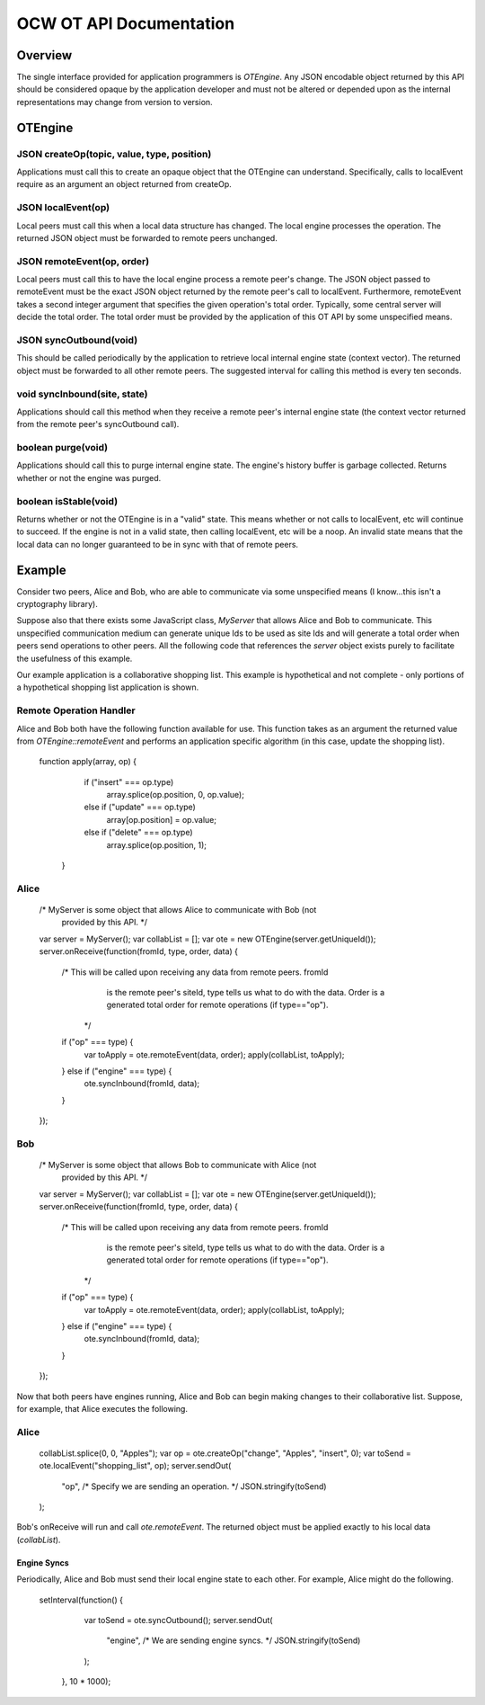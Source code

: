 
========================
OCW OT API Documentation
========================

Overview
========

The single interface provided for application programmers is `OTEngine`. Any
JSON encodable object returned by this API should be considered opaque by the
application developer and must not be altered or depended upon as the internal
representations may change from version to version.

OTEngine
========

JSON createOp(topic, value, type, position)
~~~~~~~~~~~~~~~~~~~~~~~~~~~~~~~~~~~~~~~~~~~~~

Applications must call this to create an opaque object that the OTEngine can
understand. Specifically, calls to localEvent require as an argument an object
returned from createOp.

JSON localEvent(op)
~~~~~~~~~~~~~~~~~~~~~

Local peers must call this when a local data structure has changed. The local
engine processes the operation. The returned JSON object must be forwarded to
remote peers unchanged.

JSON remoteEvent(op, order)
~~~~~~~~~~~~~~~~~~~~~~~~~~~~~

Local peers must call this to have the local engine process a remote peer's
change. The JSON object passed to remoteEvent must be the exact JSON object
returned by the remote peer's call to localEvent. Furthermore, remoteEvent
takes a second integer argument that specifies the given operation's total
order. Typically, some central server will decide the total order. The total
order must be provided by the application of this OT API by some unspecified
means.

JSON syncOutbound(void)
~~~~~~~~~~~~~~~~~~~~~~~~~

This should be called periodically by the application to retrieve local internal
engine state (context vector). The returned object must be forwarded to all
other remote peers. The suggested interval for calling this method is every ten
seconds.

void syncInbound(site, state)
~~~~~~~~~~~~~~~~~~~~~~~~~~~~~

Applications should call this method when they receive a remote peer's internal
engine state (the context vector returned from the remote peer's syncOutbound
call).

boolean purge(void)
~~~~~~~~~~~~~~~~~~~

Applications should call this to purge internal engine state. The engine's
history buffer is garbage collected. Returns whether or not the engine was
purged.

boolean isStable(void)
~~~~~~~~~~~~~~~~~~~~~~

Returns whether or not the OTEngine is in a "valid" state. This means whether or
not calls to localEvent, etc will continue to succeed. If the engine is not in a
valid state, then calling localEvent, etc will be a noop. An invalid state means
that the local data can no longer guaranteed to be in sync with that of remote
peers.

Example
=======

Consider two peers, Alice and Bob, who are able to communicate via some
unspecified means (I know...this isn't a cryptography library).

Suppose also that there exists some JavaScript class, `MyServer` that allows
Alice and Bob to communicate. This unspecified communication medium can generate
unique Ids to be used as site Ids and will generate a total order when peers
send operations to other peers. All the following code that references the
`server` object exists purely to facilitate the usefulness of this example.

Our example application is a collaborative shopping list. This example is
hypothetical and not complete - only portions of a hypothetical shopping list
application is shown.

Remote Operation Handler
~~~~~~~~~~~~~~~~~~~~~~~~

Alice and Bob both have the following function available for use. This function
takes as an argument the returned value from `OTEngine::remoteEvent` and
performs an application specific algorithm (in this case, update the shopping
list).

    function apply(array, op) {
		if ("insert" === op.type)
			array.splice(op.position, 0, op.value);
		else if ("update" === op.type)
			array[op.position] = op.value;
		else if ("delete" === op.type)
			array.splice(op.position, 1);
	}

Alice
~~~~~

	/* MyServer is some object that allows Alice to communicate with Bob (not
	   provided by this API. */
	var server = MyServer();
	var collabList = [];
	var ote = new OTEngine(server.getUniqueId());
	server.onReceive(function(fromId, type, order, data) {
		/* This will be called upon receiving any data from remote peers. fromId
		   is the remote peer's siteId, type tells us what to do with the data.
		   Order is a generated total order for remote operations (if
		   type=="op").
		 */
		if ("op" === type) {
			var toApply = ote.remoteEvent(data, order);
			apply(collabList, toApply);
		} else if ("engine" === type) {
			ote.syncInbound(fromId, data);
		}
	});

Bob
~~~

	/* MyServer is some object that allows Bob to communicate with Alice (not
	   provided by this API. */
	var server = MyServer();
	var collabList = [];
	var ote = new OTEngine(server.getUniqueId());
	server.onReceive(function(fromId, type, order, data) {
		/* This will be called upon receiving any data from remote peers. fromId
		   is the remote peer's siteId, type tells us what to do with the data.
		   Order is a generated total order for remote operations (if
		   type=="op").
		 */
		if ("op" === type) {
			var toApply = ote.remoteEvent(data, order);
			apply(collabList, toApply);
		} else if ("engine" === type) {
			ote.syncInbound(fromId, data);
		}
	});

Now that both peers have engines running, Alice and Bob can begin making changes
to their collaborative list. Suppose, for example, that Alice executes the
following.

Alice
~~~~~

	collabList.splice(0, 0, "Apples");
	var op = ote.createOp("change", "Apples", "insert", 0);
	var toSend = ote.localEvent("shopping_list", op);
	server.sendOut(
			"op", /* Specify we are sending an operation. */
			JSON.stringify(toSend)
	);

Bob's onReceive will run and call `ote.remoteEvent`. The returned object must be
applied exactly to his local data (`collabList`).

Engine Syncs
------------

Periodically, Alice and Bob must send their local engine state to each other.
For example, Alice might do the following.

    setInterval(function() {
		var toSend = ote.syncOutbound();
		server.sendOut(
			"engine", /* We are sending engine syncs. */
			JSON.stringify(toSend)
		);
	}, 10 * 1000);

